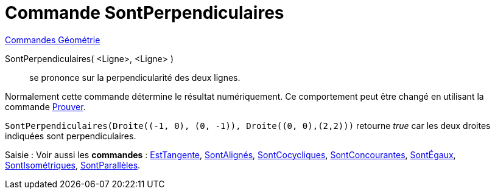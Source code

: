 = Commande SontPerpendiculaires
:page-en: commands/ArePerpendicular
ifdef::env-github[:imagesdir: /fr/modules/ROOT/assets/images]

xref:commands/Commandes_Géométrie.adoc[Commandes Géométrie]

SontPerpendiculaires( <Ligne>, <Ligne> )::
  se prononce sur la perpendicularité des deux lignes.

Normalement cette commande détermine le résultat numériquement. Ce comportement peut être changé en utilisant la
commande xref:/commands/Prouver.adoc[Prouver].

[EXAMPLE]
====

`++SontPerpendiculaires(Droite((-1, 0), (0, -1)), Droite((0, 0),(2,2)))++` retourne _true_ car les deux
droites indiquées sont perpendiculaires.

====

[.kcode]#Saisie :# Voir aussi les *commandes* : xref:/commands/EstTangente.adoc[EstTangente],
xref:/commands/SontAlignés.adoc[SontAlignés], xref:/commands/SontCocycliques.adoc[SontCocycliques],
xref:/commands/SontConcourantes.adoc[SontConcourantes], xref:/commands/SontÉgaux.adoc[SontÉgaux],
xref:/commands/SontIsométriques.adoc[SontIsométriques], xref:/commands/SontParallèles.adoc[SontParallèles].
